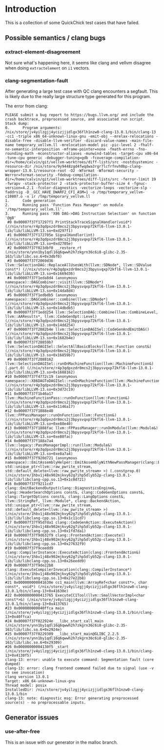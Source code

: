 * Introduction

This is a collection of some QuickChick test cases that have failed.

** Possible semantics / clang bugs
*** extract-element-disagreement

Not sure what's happening here, it seems like clang and vellvm
disagree when doing ~extractelement~ on ~i1~ vectors.

*** clang-segmentation-fault

After generating a large test case with QC clang encounters a
segfault. This is likely due to the really large structure type
generated for this program.

The error from clang:

#+begin_example
PLEASE submit a bug report to https://bugs.llvm.org/ and include the crash backtrace, preprocessed source, and associated run script.
Stack dump:
0.      Program arguments: /nix/store/jv4yilzgjj4ycizjjidlgx36flh1nzw0-clang-13.0.1/bin/clang-13 -cc1 -triple x86_64-unknown-linux-gnu -emit-obj --mrelax-relocations -disable-free -disable-llvm-verifier -discard-value-names -main-file-name temporary_vellvm.ll -mrelocation-model pic -pic-level 2 -fhalf-no-semantic-interposition -mframe-pointer=none -fmath-errno -fno-rounding-math -mconstructor-aliases -munwind-tables -target-cpu x86-64 -tune-cpu generic -debugger-tuning=gdb -fcoverage-compilation-dir=/home/calvin/git/vellvm-worktrees/diff-lists/src -nostdsysteminc -resource-dir /nix/store/9y9448zgd4fwqdwa3rgr7lcfrfnvh0bp-clang-wrapper-13.0.1/resource-root -O2 -Wformat -Wformat-security -Werror=format-security -fdebug-compilation-dir=/home/calvin/git/vellvm-worktrees/diff-lists/src -ferror-limit 19 -fwrapv -stack-protector 2 -stack-protector-buffer-size 4 -fgnuc-version=4.2.1 -fcolor-diagnostics -vectorize-loops -vectorize-slp -faddrsig -D__GCC_HAVE_DWARF2_CFI_ASM=1 -o /tmp/temporary_vellvm-c10807.o -x ir /tmp/temporary_vellvm.ll
1.      Code generation
2.      Running pass 'Function Pass Manager' on module '/tmp/temporary_vellvm.ll'.
3.      Running pass 'X86 DAG->DAG Instruction Selection' on function '@g8'
 #0 0x00007f37f17297f1 PrintStackTraceSignalHandler(void*) (//nix/store/r4p3qdpxzdr8mcs2j3bpysvqxp72kfl6-llvm-13.0.1-lib/lib/libLLVM-13.so+0xd297f1)
 #1 0x00007f37f172705e SignalHandler(int) (//nix/store/r4p3qdpxzdr8mcs2j3bpysvqxp72kfl6-llvm-13.0.1-lib/lib/libLLVM-13.so+0xd2705e)
 #2 0x00007f37f023dbf0 __restore_rt (/nix/store/ynn1by1qdl16q6qwwh2h7zkgrn36c6i8-glibc-2.35-163/lib/libc.so.6+0x3dbf0)
 #3 0x00007f37f2069d36 llvm::SelectionDAG::ReplaceAllUsesWith(llvm::SDNode*, llvm::SDValue const*) (//nix/store/r4p3qdpxzdr8mcs2j3bpysvqxp72kfl6-llvm-13.0.1-lib/lib/libLLVM-13.so+0x1669d36)
 #4 0x00007f37f1eda8d4 (anonymous namespace)::DAGCombiner::visit(llvm::SDNode*) (//nix/store/r4p3qdpxzdr8mcs2j3bpysvqxp72kfl6-llvm-13.0.1-lib/lib/libLLVM-13.so+0x14da8d4)
 #5 0x00007f37f1edbdb5 (anonymous namespace)::DAGCombiner::combine(llvm::SDNode*) (//nix/store/r4p3qdpxzdr8mcs2j3bpysvqxp72kfl6-llvm-13.0.1-lib/lib/libLLVM-13.so+0x14dbdb5)
 #6 0x00007f37f1edd254 llvm::SelectionDAG::Combine(llvm::CombineLevel, llvm::AAResults*, llvm::CodeGenOpt::Level) (//nix/store/r4p3qdpxzdr8mcs2j3bpysvqxp72kfl6-llvm-13.0.1-lib/lib/libLLVM-13.so+0x14dd254)
 #7 0x00007f37f2082b4e llvm::SelectionDAGISel::CodeGenAndEmitDAG() (//nix/store/r4p3qdpxzdr8mcs2j3bpysvqxp72kfl6-llvm-13.0.1-lib/lib/libLLVM-13.so+0x1682b4e)
 #8 0x00007f37f20859b7 llvm::SelectionDAGISel::SelectAllBasicBlocks(llvm::Function const&) (//nix/store/r4p3qdpxzdr8mcs2j3bpysvqxp72kfl6-llvm-13.0.1-lib/lib/libLLVM-13.so+0x16859b7)
 #9 0x00007f37f2088162 llvm::SelectionDAGISel::runOnMachineFunction(llvm::MachineFunction&) (.part.0) (//nix/store/r4p3qdpxzdr8mcs2j3bpysvqxp72kfl6-llvm-13.0.1-lib/lib/libLLVM-13.so+0x1688162)
#10 0x00007f37f4772c19 (anonymous namespace)::X86DAGToDAGISel::runOnMachineFunction(llvm::MachineFunction&) (//nix/store/r4p3qdpxzdr8mcs2j3bpysvqxp72kfl6-llvm-13.0.1-lib/lib/libLLVM-13.so+0x3d72c19)
#11 0x00007f37f1b46a17 llvm::MachineFunctionPass::runOnFunction(llvm::Function&) (//nix/store/r4p3qdpxzdr8mcs2j3bpysvqxp72kfl6-llvm-13.0.1-lib/lib/libLLVM-13.so+0x1146a17)
#12 0x00007f37f1888e40 llvm::FPPassManager::runOnFunction(llvm::Function&) (//nix/store/r4p3qdpxzdr8mcs2j3bpysvqxp72kfl6-llvm-13.0.1-lib/lib/libLLVM-13.so+0xe88e40)
#13 0x00007f37f1888fac llvm::FPPassManager::runOnModule(llvm::Module&) (//nix/store/r4p3qdpxzdr8mcs2j3bpysvqxp72kfl6-llvm-13.0.1-lib/lib/libLLVM-13.so+0xe88fac)
#14 0x00007f37f188a7a4 llvm::legacy::PassManagerImpl::run(llvm::Module&) (//nix/store/r4p3qdpxzdr8mcs2j3bpysvqxp72kfl6-llvm-13.0.1-lib/lib/libLLVM-13.so+0xe8a7a4)
#15 0x00007f37f920d721 (anonymous namespace)::EmitAssemblyHelper::EmitAssemblyWithNewPassManager(clang::BackendAction, std::unique_ptr<llvm::raw_pwrite_stream, std::default_delete<llvm::raw_pwrite_stream> >) (.constprop.0) (/nix/store/1hbv1j48x902mjkvy62g7ihp5dlyb52p-clang-13.0.1-lib/lib/libclang-cpp.so.13+0x1c0d721)
#16 0x00007f37f9211cd7 clang::EmitBackendOutput(clang::DiagnosticsEngine&, clang::HeaderSearchOptions const&, clang::CodeGenOptions const&, clang::TargetOptions const&, clang::LangOptions const&, llvm::StringRef, llvm::Module*, clang::BackendAction, std::unique_ptr<llvm::raw_pwrite_stream, std::default_delete<llvm::raw_pwrite_stream> >) (/nix/store/1hbv1j48x902mjkvy62g7ihp5dlyb52p-clang-13.0.1-lib/lib/libclang-cpp.so.13+0x1c11cd7)
#17 0x00007f37f95d7da1 clang::CodeGenAction::ExecuteAction() (/nix/store/1hbv1j48x902mjkvy62g7ihp5dlyb52p-clang-13.0.1-lib/lib/libclang-cpp.so.13+0x1fd7da1)
#18 0x00007f37f9d632f9 clang::FrontendAction::Execute() (/nix/store/1hbv1j48x902mjkvy62g7ihp5dlyb52p-clang-13.0.1-lib/lib/libclang-cpp.so.13+0x27632f9)
#19 0x00007f37f9ceedd9 clang::CompilerInstance::ExecuteAction(clang::FrontendAction&) (/nix/store/1hbv1j48x902mjkvy62g7ihp5dlyb52p-clang-13.0.1-lib/lib/libclang-cpp.so.13+0x26eedd9)
#20 0x00007f37f9de22b8 clang::ExecuteCompilerInvocation(clang::CompilerInstance*) (/nix/store/1hbv1j48x902mjkvy62g7ihp5dlyb52p-clang-13.0.1-lib/lib/libclang-cpp.so.13+0x27e22b8)
#21 0x000000000041630e cc1_main(llvm::ArrayRef<char const*>, char const*, void*) (/nix/store/jv4yilzgjj4ycizjjidlgx36flh1nzw0-clang-13.0.1/bin/clang-13+0x41630e)
#22 0x0000000000413765 ExecuteCC1Tool(llvm::SmallVectorImpl<char const*>&) (/nix/store/jv4yilzgjj4ycizjjidlgx36flh1nzw0-clang-13.0.1/bin/clang-13+0x413765)
#23 0x000000000040ffca main (/nix/store/jv4yilzgjj4ycizjjidlgx36flh1nzw0-clang-13.0.1/bin/clang-13+0x40ffca)
#24 0x00007f37f022924e __libc_start_call_main (/nix/store/ynn1by1qdl16q6qwwh2h7zkgrn36c6i8-glibc-2.35-163/lib/libc.so.6+0x2924e)
#25 0x00007f37f0229309 __libc_start_main@GLIBC_2.2.5 (/nix/store/ynn1by1qdl16q6qwwh2h7zkgrn36c6i8-glibc-2.35-163/lib/libc.so.6+0x29309)
#26 0x00000000004130f5 _start (/nix/store/jv4yilzgjj4ycizjjidlgx36flh1nzw0-clang-13.0.1/bin/clang-13+0x4130f5)
clang-13: error: unable to execute command: Segmentation fault (core dumped)
clang-13: error: clang frontend command failed due to signal (use -v to see invocation)
clang version 13.0.1
Target: x86_64-unknown-linux-gnu
Thread model: posix
InstalledDir: /nix/store/jv4yilzgjj4ycizjjidlgx36flh1nzw0-clang-13.0.1/bin
clang-13: note: diagnostic msg: Error generating preprocessed source(s) - no preprocessable inputs.
#+end_example

** Generator issues
*** use-after-free

This is an issue with our generator in the malloc branch.
